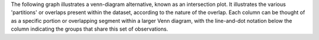 The following graph illustrates a venn-diagram alternative, known as an intersection plot. It illustrates the various 'partitions' or overlaps present within the dataset, according to the nature of the overlap. Each column can be thought of as a specific portion or overlapping segment within a larger Venn diagram, with the line-and-dot notation below the column indicating the groups that share this set of observations.
